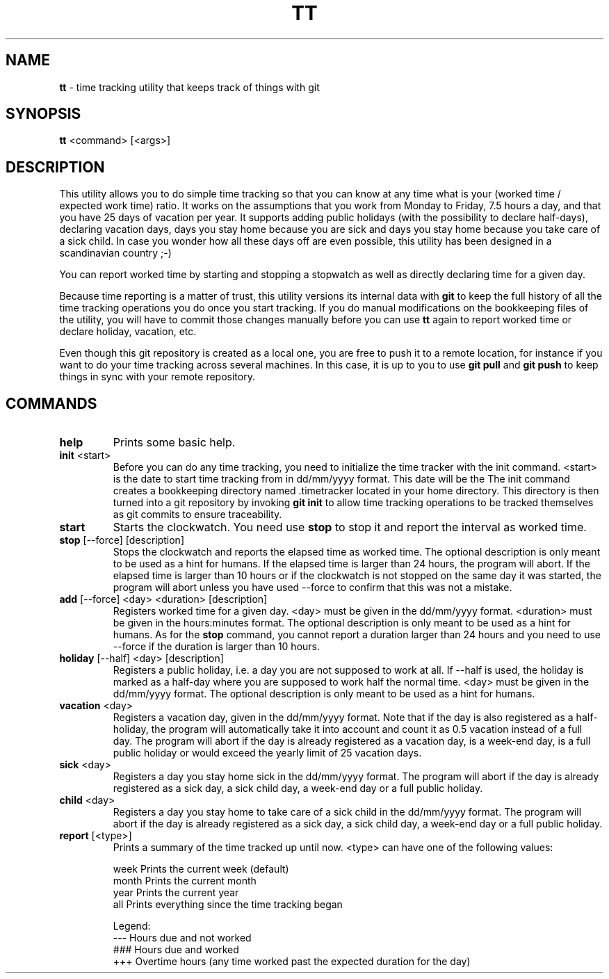 .TH TT 1
.SH NAME
.B tt
- time tracking utility that keeps track of things with git
.SH SYNOPSIS
.B tt
<command> [<args>]
.SH DESCRIPTION
This utility allows you to do simple time tracking so that you can know at any time
what is your (worked time / expected work time) ratio. It works on the assumptions that you
work from Monday to Friday, 7.5 hours a day, and that you have 25 days of vacation
per year. It supports adding public holidays (with the possibility to declare half-days),
declaring vacation days, days you stay home because you are sick and days you stay home
because you take care of a sick child. In case you wonder how all these days off are even
possible, this utility has been designed in a scandinavian country ;-)

You can report worked time by starting and stopping a stopwatch as well as directly declaring time
for a given day.

Because time reporting is a matter of trust, this utility versions its internal data with \fBgit\fR to
keep the full history of all the time tracking operations you do once you start tracking. If you do
manual modifications on the bookkeeping files of the utility, you will have to commit those
changes manually before you can use \fBtt\fR again to report worked time or declare holiday,
vacation, etc.

Even though this git repository is created as a local one, you are free to
push it to a remote location, for instance if you want to do your time tracking across several
machines. In this case, it is up to you to use \fBgit pull\fR and \fBgit push\fR to keep things in sync
with your remote repository.

.SH COMMANDS
.TP
.B help
Prints some basic help.

.TP
\fBinit\fR <start>
Before you can do any time tracking, you need to initialize the time tracker with the init command.
<start> is the date to start time tracking from in dd/mm/yyyy format. This date will be the
The init command creates a bookkeeping directory named .timetracker located in your home directory.
This directory is then turned into a git repository by invoking \fBgit init\fR to allow time
tracking operations to be tracked themselves as git commits to ensure traceability.

.TP
.B start
Starts the clockwatch. You need use \fBstop\fR to stop it and report the interval as worked time.

.TP
\fBstop\fR [--force] [description]
Stops the clockwatch and reports the elapsed time as worked time. The optional description
is only meant to be used as a hint for humans. If the elapsed time is larger than 24 hours,
the program will abort. If the elapsed time is larger than 10 hours or if the clockwatch is not
stopped on the same day it was started, the program will abort unless you have used --force to
confirm that this was not a mistake.

.TP
\fBadd\fR [--force] <day> <duration> [description]
Registers worked time for a given day. <day> must be given in the dd/mm/yyyy format.
<duration> must be given in the hours:minutes format. The optional description
is only meant to be used as a hint for humans. As for the \fBstop\fR command, you cannot
report a duration larger than 24 hours and you need to use --force if the duration is
larger than 10 hours.

.TP
\fBholiday\fR [--half] <day> [description]
Registers a public holiday, i.e. a day you are not supposed to work at all. If --half is used,
the holiday is marked as a half-day where you are supposed to work half the normal time.
<day> must be given in the dd/mm/yyyy format. The optional description
is only meant to be used as a hint for humans.

.TP
\fBvacation\fR <day>
Registers a vacation day, given in the dd/mm/yyyy format. Note that if the day is also registered
as a half-holiday, the program will automatically take it into account and count it as 0.5 vacation
instead of a full day. The program will abort if the day is already registered as a vacation day,
is a week-end day, is a full public holiday or would exceed the yearly limit of 25 vacation days.

.TP
\fBsick\fR <day>
Registers a day you stay home sick in the dd/mm/yyyy format. The program will abort if the day
is already registered as a sick day, a sick child day, a week-end day or a full public holiday.

.TP
\fBchild\fR <day>
Registers a day you stay home to take care of a sick child in the dd/mm/yyyy format. The program
will abort if the day is already registered as a sick day, a sick child day, a week-end day or a
full public holiday.

.TP
\fBreport\fR [<type>]
Prints a summary of the time tracked up until now. <type> can have one of the following values:

.ti 1.6i
week\0\0\0\0Prints the current week (default)
.ti 1.6i
month\0\0\0Prints the current month
.ti 1.6i
year\0\0\0\0Prints the current year
.ti 1.6i
all\0\0\0\0\0Prints everything since the time tracking began

Legend:
.ti 1.6i
---\0\0\0\0\0Hours due and not worked
.ti 1.6i
###\0\0\0\0\0Hours due and worked
.ti 1.6i
+++\0\0\0\0\0Overtime hours (any time worked past the expected duration for the day)

